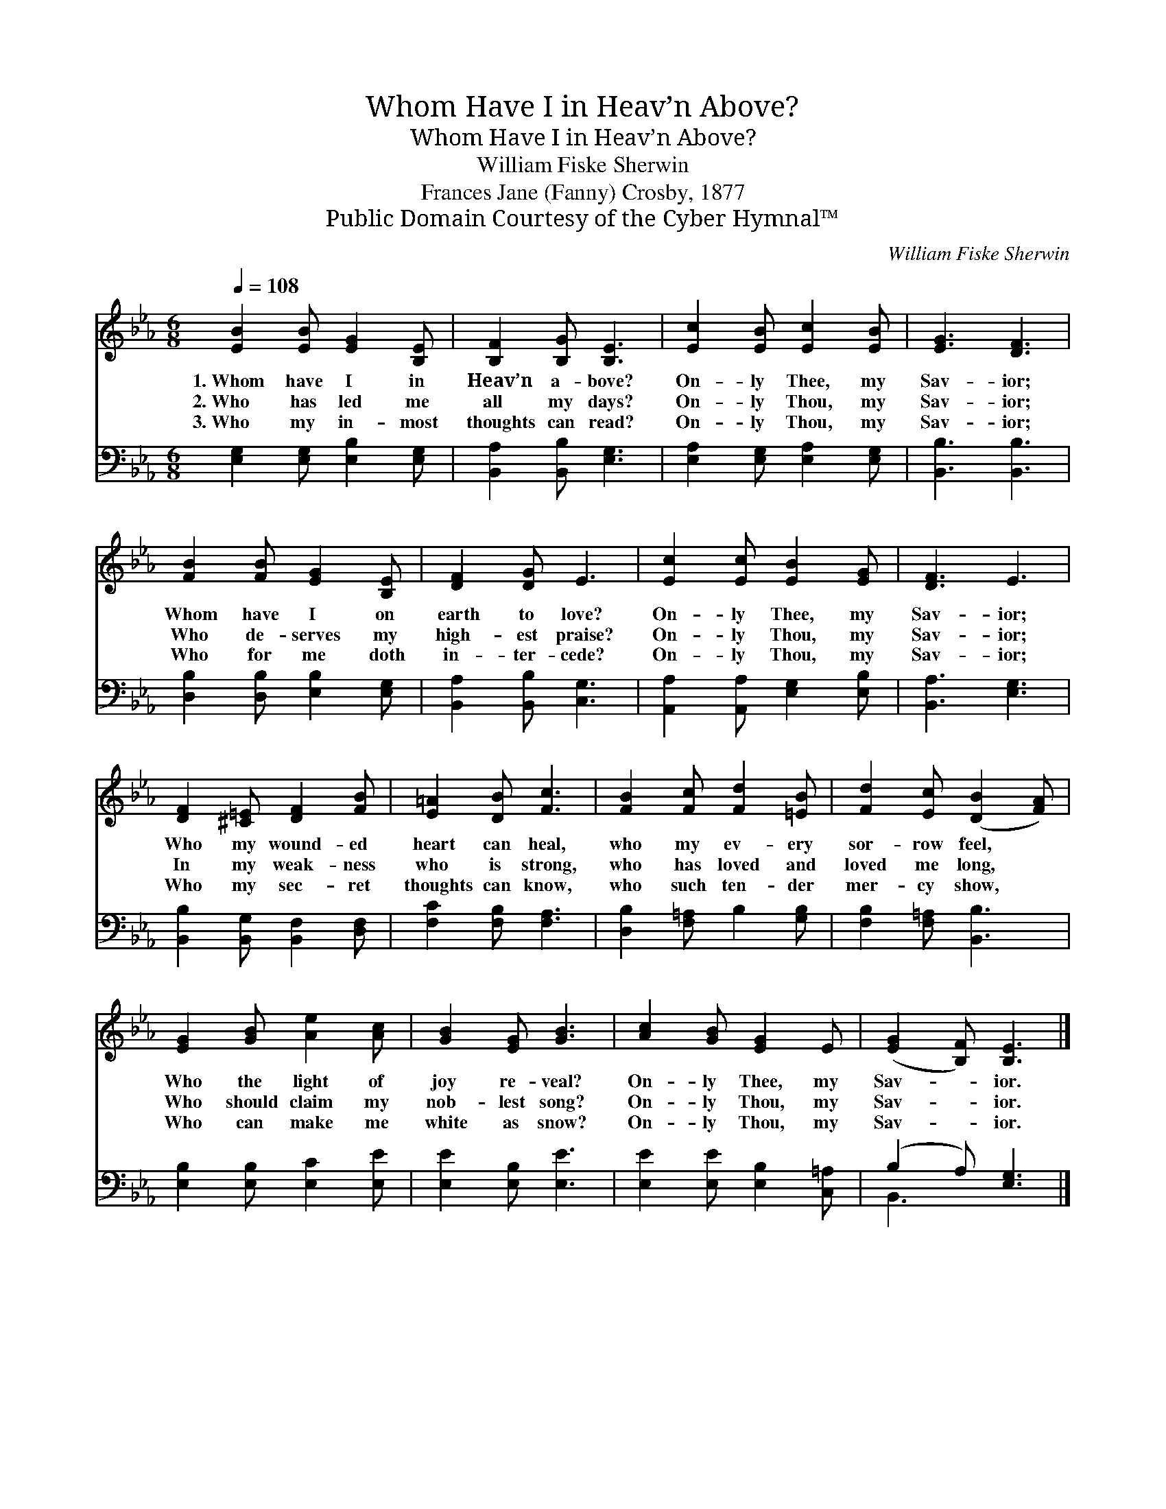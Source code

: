 X:1
T:Whom Have I in Heav’n Above?
T:Whom Have I in Heav’n Above?
T:William Fiske Sherwin
T:Frances Jane (Fanny) Crosby, 1877
T:Public Domain Courtesy of the Cyber Hymnal™
C:William Fiske Sherwin
Z:Public Domain
Z:Courtesy of the Cyber Hymnal™
%%score 1 ( 2 3 )
L:1/8
Q:1/4=108
M:6/8
K:Eb
V:1 treble 
V:2 bass 
V:3 bass 
V:1
 [EB]2 [EB] [EG]2 [B,E] | [B,F]2 [B,G] [B,E]3 | [Ec]2 [EB] [Ec]2 [EB] | [EG]3 [DF]3 | %4
w: 1.~Whom have I in|Heav’n a- bove?|On- ly Thee, my|Sav- ior;|
w: 2.~Who has led me|all my days?|On- ly Thou, my|Sav- ior;|
w: 3.~Who my in- most|thoughts can read?|On- ly Thou, my|Sav- ior;|
 [FB]2 [FB] [EG]2 [B,E] | [DF]2 [DG] E3 | [Ec]2 [Ec] [EB]2 [EG] | [DF]3 E3 | %8
w: Whom have I on|earth to love?|On- ly Thee, my|Sav- ior;|
w: Who de- serves my|high- est praise?|On- ly Thou, my|Sav- ior;|
w: Who for me doth|in- ter- cede?|On- ly Thou, my|Sav- ior;|
 [DF]2 [^C=E] [DF]2 [FB] | [E=A]2 [DB] [Fc]3 | [FB]2 [Fc] [Fd]2 [=EB] | [Fd]2 [Ec] ([DB]2 [FA]) | %12
w: Who my wound- ed|heart can heal,|who my ev- ery|sor- row feel, *|
w: In my weak- ness|who is strong,|who has loved and|loved me long, *|
w: Who my sec- ret|thoughts can know,|who such ten- der|mer- cy show, *|
 [EG]2 [GB] [Ae]2 [Ac] | [GB]2 [EG] [GB]3 | [Ac]2 [GB] [EG]2 E | ([EG]2 [B,F]) [B,E]3 |] %16
w: Who the light of|joy re- veal?|On- ly Thee, my|Sav- * ior.|
w: Who should claim my|nob- lest song?|On- ly Thou, my|Sav- * ior.|
w: Who can make me|white as snow?|On- ly Thou, my|Sav- * ior.|
V:2
 [E,G,]2 [E,G,] [E,B,]2 [E,G,] | [B,,A,]2 [B,,B,] [E,G,]3 | [E,A,]2 [E,G,] [E,A,]2 [E,G,] | %3
 [B,,B,]3 [B,,B,]3 | [D,B,]2 [D,B,] [E,B,]2 [E,G,] | [B,,A,]2 [B,,B,] [C,G,]3 | %6
 [A,,A,]2 [A,,A,] [E,G,]2 [E,B,] | [B,,A,]3 [E,G,]3 | [B,,B,]2 [B,,G,] [B,,F,]2 [D,F,] | %9
 [F,C]2 [F,B,] [F,A,]3 | [D,B,]2 [F,=A,] B,2 [G,B,] | [F,B,]2 [F,=A,] [B,,B,]3 | %12
 [E,B,]2 [E,B,] [E,C]2 [E,E] | [E,E]2 [E,B,] [E,E]3 | [E,E]2 [E,E] [E,B,]2 [C,=A,] | %15
 (B,2 A,) [E,G,]3 |] %16
V:3
 x6 | x6 | x6 | x6 | x6 | x6 | x6 | x6 | x6 | x6 | x6 | x6 | x6 | x6 | x6 | B,,3 x3 |] %16

